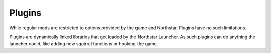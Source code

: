 Plugins
=======

While regular mods are restricted to options provided by the game and Northstar, Plugins have no such limitations.

Plugins are dynamically linked libraries that get loaded by the Northstar Launcher. As such plugins can do anything the launcher could, like adding new squirrel functions or hooking the game.
